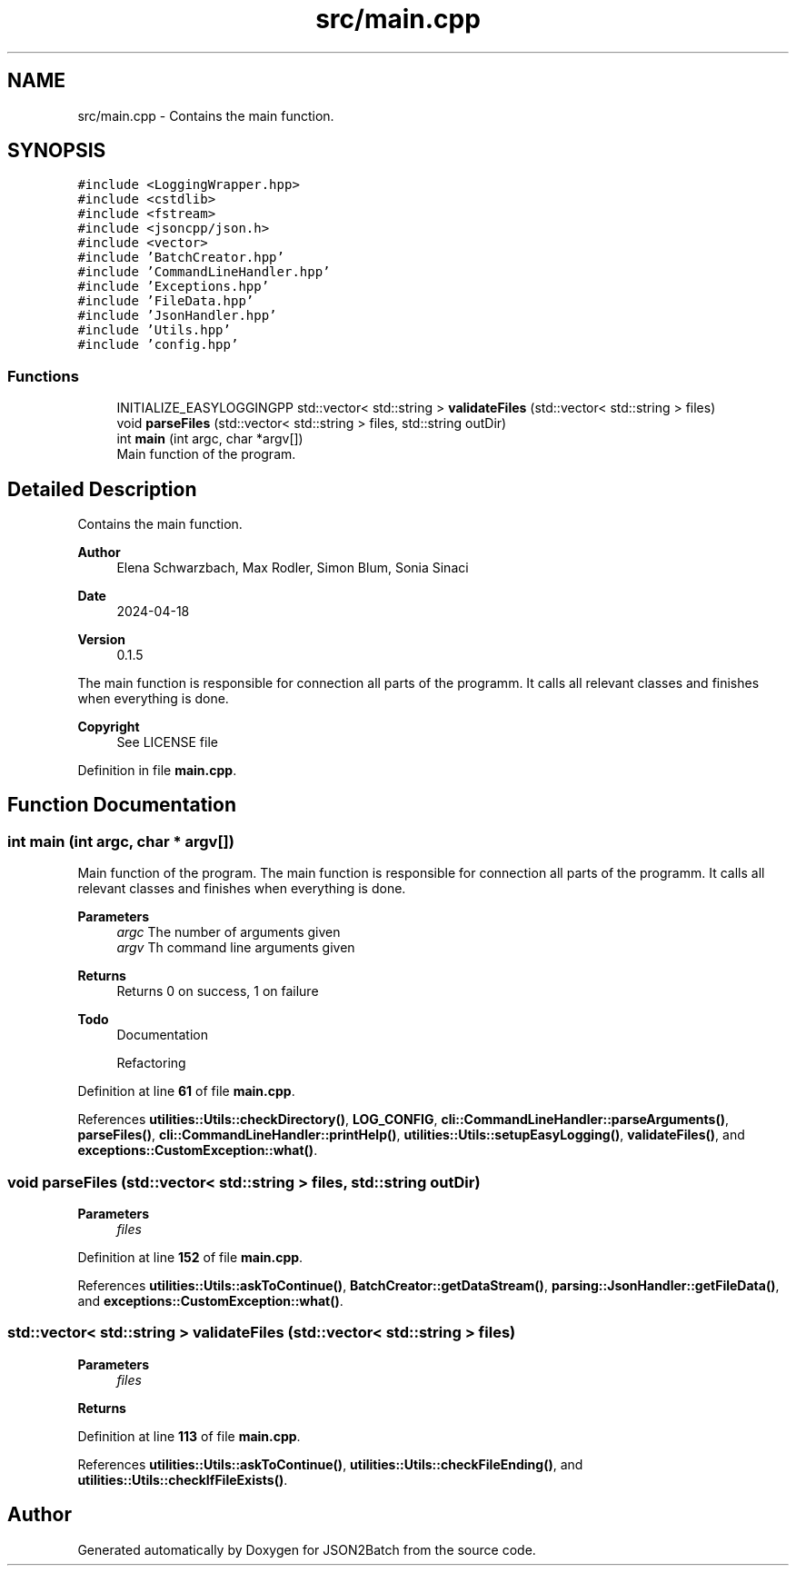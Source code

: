 .TH "src/main.cpp" 3 "Thu Apr 25 2024 12:27:29" "Version 0.2.1" "JSON2Batch" \" -*- nroff -*-
.ad l
.nh
.SH NAME
src/main.cpp \- Contains the main function\&.  

.SH SYNOPSIS
.br
.PP
\fC#include <LoggingWrapper\&.hpp>\fP
.br
\fC#include <cstdlib>\fP
.br
\fC#include <fstream>\fP
.br
\fC#include <jsoncpp/json\&.h>\fP
.br
\fC#include <vector>\fP
.br
\fC#include 'BatchCreator\&.hpp'\fP
.br
\fC#include 'CommandLineHandler\&.hpp'\fP
.br
\fC#include 'Exceptions\&.hpp'\fP
.br
\fC#include 'FileData\&.hpp'\fP
.br
\fC#include 'JsonHandler\&.hpp'\fP
.br
\fC#include 'Utils\&.hpp'\fP
.br
\fC#include 'config\&.hpp'\fP
.br

.SS "Functions"

.in +1c
.ti -1c
.RI "INITIALIZE_EASYLOGGINGPP std::vector< std::string > \fBvalidateFiles\fP (std::vector< std::string > files)"
.br
.ti -1c
.RI "void \fBparseFiles\fP (std::vector< std::string > files, std::string outDir)"
.br
.ti -1c
.RI "int \fBmain\fP (int argc, char *argv[])"
.br
.RI "Main function of the program\&. "
.in -1c
.SH "Detailed Description"
.PP 
Contains the main function\&. 


.PP
\fBAuthor\fP
.RS 4
Elena Schwarzbach, Max Rodler, Simon Blum, Sonia Sinaci 
.RE
.PP
\fBDate\fP
.RS 4
2024-04-18 
.RE
.PP
\fBVersion\fP
.RS 4
0\&.1\&.5
.RE
.PP
The main function is responsible for connection all parts of the programm\&. It calls all relevant classes and finishes when everything is done\&.
.PP
\fBCopyright\fP
.RS 4
See LICENSE file 
.RE
.PP

.PP
Definition in file \fBmain\&.cpp\fP\&.
.SH "Function Documentation"
.PP 
.SS "int main (int argc, char * argv[])"

.PP
Main function of the program\&. The main function is responsible for connection all parts of the programm\&. It calls all relevant classes and finishes when everything is done\&.
.PP
\fBParameters\fP
.RS 4
\fIargc\fP The number of arguments given 
.br
\fIargv\fP Th command line arguments given
.RE
.PP
\fBReturns\fP
.RS 4
Returns 0 on success, 1 on failure
.RE
.PP
\fBTodo\fP
.RS 4
Documentation 
.PP
Refactoring 
.RE
.PP

.PP
Definition at line \fB61\fP of file \fBmain\&.cpp\fP\&.
.PP
References \fButilities::Utils::checkDirectory()\fP, \fBLOG_CONFIG\fP, \fBcli::CommandLineHandler::parseArguments()\fP, \fBparseFiles()\fP, \fBcli::CommandLineHandler::printHelp()\fP, \fButilities::Utils::setupEasyLogging()\fP, \fBvalidateFiles()\fP, and \fBexceptions::CustomException::what()\fP\&.
.SS "void parseFiles (std::vector< std::string > files, std::string outDir)"

.PP
\fBParameters\fP
.RS 4
\fIfiles\fP 
.RE
.PP

.PP
Definition at line \fB152\fP of file \fBmain\&.cpp\fP\&.
.PP
References \fButilities::Utils::askToContinue()\fP, \fBBatchCreator::getDataStream()\fP, \fBparsing::JsonHandler::getFileData()\fP, and \fBexceptions::CustomException::what()\fP\&.
.SS "std::vector< std::string > validateFiles (std::vector< std::string > files)"

.PP
\fBParameters\fP
.RS 4
\fIfiles\fP 
.RE
.PP
\fBReturns\fP
.RS 4
.RE
.PP

.PP
Definition at line \fB113\fP of file \fBmain\&.cpp\fP\&.
.PP
References \fButilities::Utils::askToContinue()\fP, \fButilities::Utils::checkFileEnding()\fP, and \fButilities::Utils::checkIfFileExists()\fP\&.
.SH "Author"
.PP 
Generated automatically by Doxygen for JSON2Batch from the source code\&.
